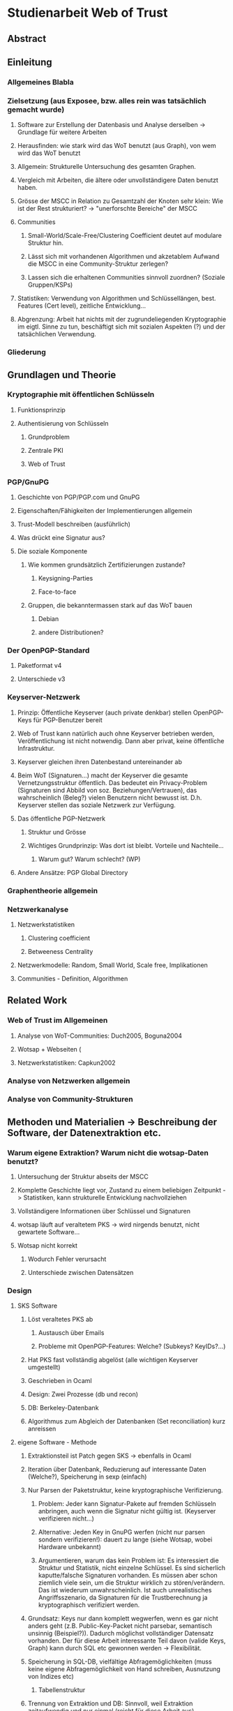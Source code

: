 * Studienarbeit Web of Trust
** Abstract
** Einleitung
*** Allgemeines Blabla
*** Zielsetzung (aus Exposee, bzw. alles rein was tatsächlich gemacht wurde)
**** Software zur Erstellung der Datenbasis und Analyse derselben -> Grundlage für weitere Arbeiten
**** Herausfinden: wie stark wird das WoT benutzt (aus Graph), von wem wird das WoT benutzt
**** Allgemein: Strukturelle Untersuchung des gesamten Graphen. 
**** Vergleich mit Arbeiten, die ältere oder unvollständigere Daten benutzt haben.
**** Grösse der MSCC in Relation zu Gesamtzahl der Knoten sehr klein: Wie ist der Rest strukturiert? -> "unerforschte Bereiche" der MSCC
**** Communities
***** Small-World/Scale-Free/Clustering Coefficient deutet auf modulare Struktur hin. 
***** Lässt sich mit vorhandenen Algorithmen und akzetablem Aufwand die MSCC in eine Community-Struktur zerlegen?
***** Lassen sich die erhaltenen Communities sinnvoll zuordnen? (Soziale Gruppen/KSPs)
**** Statistiken: Verwendung von Algorithmen und Schlüssellängen, best. Features (Cert level), zeitliche Entwicklung...
**** Abgrenzung: Arbeit hat nichts mit der zugrundeliegenden Kryptographie im eigtl. Sinne zu tun, beschäftigt sich mit sozialen Aspekten (?) und der tatsächlichen Verwendung.
*** Gliederung
** Grundlagen und Theorie
*** Kryptographie mit öffentlichen Schlüsseln
**** Funktionsprinzip
**** Authentisierung von Schlüsseln
***** Grundproblem
***** Zentrale PKI
***** Web of Trust
*** PGP/GnuPG
**** Geschichte von PGP/PGP.com und GnuPG
**** Eigenschaften/Fähigkeiten der Implementierungen allgemein
**** Trust-Modell beschreiben (ausführlich)
**** Was drückt eine Signatur aus?
**** Die soziale Komponente
***** Wie kommen grundsätzlich Zertifizierungen zustande?
****** Keysigning-Parties
****** Face-to-face
***** Gruppen, die bekanntermassen stark auf das WoT bauen
****** Debian
****** andere Distributionen?

*** Der OpenPGP-Standard
**** Paketformat v4
**** Unterschiede v3
*** Keyserver-Netzwerk
**** Prinzip: Öffentliche Keyserver (auch private denkbar) stellen OpenPGP-Keys für PGP-Benutzer bereit
**** Web of Trust kann natürlich auch ohne Keyserver betrieben werden, Veröffentlichung ist nicht notwendig. Dann aber privat, keine öffentliche Infrastruktur.
**** Keyserver gleichen ihren Datenbestand untereinander ab
**** Beim WoT (Signaturen...) macht der Keyserver die gesamte Vernetzungsstruktur öffentlich. Das bedeutet ein Privacy-Problem (Signaturen sind Abbild von soz. Beziehungen/Vertrauen), das wahrscheinlich (Beleg?) vielen Benutzern nicht bewusst ist. D.h. Keyserver stellen das soziale Netzwerk zur Verfügung.
**** Das öffentliche PGP-Netzwerk
***** Struktur und Grösse
***** Wichtiges Grundprinzip: Was dort ist bleibt. Vorteile und Nachteile...
****** Warum gut? Warum schlecht? (WP)
**** Andere Ansätze: PGP Global Directory
*** Graphentheorie allgemein
*** Netzwerkanalyse
**** Netzwerkstatistiken
***** Clustering coefficient
***** Betweeness Centrality
**** Netzwerkmodelle: Random, Small World, Scale free, Implikationen
**** Communities - Definition, Algorithmen
** Related Work
*** Web of Trust im Allgemeinen
**** Analyse von WoT-Communities: Duch2005, Boguna2004
**** Wotsap + Webseiten (
**** Netzwerkstatistiken: Capkun2002
*** Analyse von Netzwerken allgemein
*** Analyse von Community-Strukturen
** Methoden und Materialien -> Beschreibung der Software, der Datenextraktion etc.
*** Warum eigene Extraktion? Warum nicht die wotsap-Daten benutzt?
**** Untersuchung der Struktur abseits der MSCC
**** Komplette Geschichte liegt vor, Zustand zu einem beliebigen Zeitpunkt -> Statistiken, kann strukturelle Entwicklung nachvollziehen
**** Vollständigere Informationen über Schlüssel und Signaturen
**** wotsap läuft auf veraltetem PKS -> wird nirgends benutzt, nicht gewartete Software...
**** Wotsap nicht korrekt
***** Wodurch Fehler verursacht
***** Unterschiede zwischen Datensätzen

*** Design
**** SKS Software
***** Löst veraltetes PKS ab
****** Austausch über Emails
****** Probleme mit OpenPGP-Features: Welche? (Subkeys? KeyIDs?...)
***** Hat PKS fast vollständig abgelöst (alle wichtigen Keyserver umgestellt)
***** Geschrieben in Ocaml
***** Design: Zwei Prozesse (db und recon)
***** DB: Berkeley-Datenbank
***** Algorithmus zum Abgleich der Datenbanken (Set reconciliation) kurz anreissen

**** eigene Software - Methode
***** Extraktionsteil ist Patch gegen SKS -> ebenfalls in Ocaml
***** Iteration über Datenbank, Reduzierung auf interessante Daten (Welche?), Speicherung in sexp (einfach)
***** Nur Parsen der Paketstruktur, keine kryptographische Verifizierung.
****** Problem: Jeder kann Signatur-Pakete auf fremden Schlüsseln anbringen, auch wenn die Signatur nicht gültig ist. (Keyserver verifizieren nicht...)
****** Alternative: Jeden Key in GnuPG werfen (nicht nur parsen sondern verifizieren!): dauert zu lange (siehe Wotsap, wobei Hardware unbekannt)
****** Argumentieren, warum das kein Problem ist: Es interessiert die Struktur und Statistik, nicht einzelne Schlüssel. Es sind sicherlich kaputte/falsche Signaturen vorhanden. Es müssen aber schon ziemlich viele sein, um die Struktur wirklich zu stören/verändern. Das ist wiederum unwahrscheinlich. Ist auch unrealistisches Angriffsszenario, da Signaturen für die Trustberechnung ja kryptographisch verifiziert werden.
***** Grundsatz: Keys nur dann komplett wegwerfen, wenn es gar nicht anders geht (z.B. Public-Key-Packet nicht parsebar, semantisch unsinnig (Beispiel?)). Dadurch möglichst vollständiger Datensatz vorhanden. Der für diese Arbeit interessante Teil davon (valide Keys, Graph) kann durch SQL etc gewonnen werden -> Flexibilität.
***** Speicherung in SQL-DB, vielfältige Abfragemöglichkeiten (muss keine eigene Abfragemöglichkeit von Hand schreiben, Ausnutzung von Indizes etc)
****** Tabellenstruktur
***** Trennung von Extraktion und DB: Sinnvoll, weil Extraktion zeitaufwendig und nur einmal (reicht für diese Arbeit aus)
***** Könnte genauso neue Daten live in Datenbank kippen -> Service, der immer die aktuellen Daten anbietet

***** Ausblick: Weiterentwicklung zu "Messdatenservice" und automatische Generierung von Analysen
***** MPI
****** Warum: Graph zu gross, Algorithmen zu komplex...
****** Methode: Abwandlungen von BFS...
******* Distance_statistics trivial
******* Betweeness nach Brandes
** Ergebnisse
*** Kennzahlen Graph insgesamt
**** Wie viele Knoten, Kanten, etc.
*** Komponentenstruktur insgesamt
**** Zahl der Komponenten, Grössenverteilung (scale-free?)
**** Struktur der Komponenten -> wie sind diese untereinander vernetzt (Aggregatkanten...)
**** Zeichung der Struktur (bessere Zeichnung als bisher)
*** Kleine Komponenten (einige wenige herausgreifen + Gesamtbild)
**** Interne Struktur (Grade, Pfadlängen etc)
**** Zusammensetzung der Keys
***** Einteilung der Komponenten nach Nation, Institution, Zeit
***** Aktivität? Ist die Komponente über die Zeit entstanden oder auf einmal (KSP) (Ad-Hoc-Mass)

*** MSCC
**** Netzwerkstatistiken
***** Gradverteilung in/out
***** Zwischen ziemlich wenigen Keys gibt es gegenseitige Signaturen
***** Andere Eigenschaften: (durschnittliche Pfadlängen, Durchmesser, Radius, Eccentricity)
***** (Fehlt noch, trivial): MSD -> Mean significant distance
***** Fragestellung: Small-World? Scale-free?
****** Auch wenn die Gradverteilung nicht scale-free im strikten Sinn ist, hat sie doch wahrscheinlich qualitativ die Eigenschaften, die davon erwartet werden

*** Was anfangen mit Betweeness Centrality? Ist zwar ein hübsches Werkzeug, trägt aber nichts zur Fragestellung bei (?)

*** Communities
**** Liefern Algorithmen erkennbar sinnvolle Einteilung?
**** (falls ich dazu komme) Vergleich von directed und undirected: Motivation s.o.
**** lassen sich soziale Gruppen und KSPs unterscheiden?
**** Community-Struktur zeichnen
**** Interne Struktur der Communities
**** Vergleich mit Komponentenstruktur?
**** Komponenten sind letztendlich auch Communities, d.h. insgesamt Community-Analyse mit zwei Methoden

*** Statistiken
**** Verwendung von Algorithmen (Pubkey und Sig)
**** Zeitliche Entwicklung
***** Zeitliche Interpretation (Einführung von GnuPG, Änderung von Algorithmen-Defaults, SHA1-Problem...)
***** Wie entwickelt sich das Wachstum? Stagniert die Grössenentwicklung?
***** Wie ist das Alter der im Moment aktiven Schlüssel verteilt?
**** Verwendung von Cert levels
** Diskussion
*** MSCC ist die einzige Komponente, die ein aktives WoT mit globalem Anspruch(!) darstellt
*** Geringe Grösse der MSCC in Relation zur Gesamtzahl der Schlüssel und zum Internet
*** überwiegender Teil der PGP-Benutzer legt keinen Wert auf Authentication (oder macht das privat, ist aber unwahrscheinlich)
*** Aus Gradverteilung: Selbst in der MSCC ist die grosse Mehrzahl (Grad 1, 2) kaum angebunden, dadurch kaum Chance auf redundante Trust-Pfade, kaum Robustheit
*** Vergleich mit Literatur: Andere WoT-Analysen: Capkun etc.
*** Vergleich mit Literatur: Social Networks

*** Communities: Auflösungslimit
*** Communities: (falls nicht gemacht) eigentlich wären Overlapping Communities sinnvoll
*** Communities: Vergleich mit Literatur, insb. Paper zu WoT-Communities

*** Falls begründbar: WoT stellt ein Abbild sozialer Beziehungen dar und damit ein Tool für Traffic Analysis (Überwacher kann Punkte/Personen bestimmen, an denen weitere Überwachungsmassnahmen ansetzen können). Aus den Daten lassen sich ohne zusätzliche Informationen Erkenntnisse gewinnen, die einiges über Einzelpersonen und Projekte aussagen. Damit ergibt sich ein Privacy-Problem. Ist das den Leuten bewusst? Gibt es Alternativen, die ohne komplette Offenlegung der Beziehungen funktionieren?
*** Letzter Punkt muss abgeschwächt werden: Relevant ist der Mechanismus, mit dem Signaturen erzeugt werden: private signings _können_ Informationen preisgeben, KSPs tragen nichts wesentliches bei, weil zwischen den Teilnehmern im Allgemeinen keine Vertrauensbeziehung besteht. (Welcher Mechanismus stellt die Mehrheit dar?)
*** Nochmals abschwächen: Die eigentliche Vertrauensbeziehung im Sinne von introducer trust wird nicht offengelegt.
*** WoT setzt Vertrauensbeziehungen vorraus, löst nicht das Problem vertraulicher Kommunikation mit Personen, zu denen (noch) keine Vertrauensbeziehung besteht.
** Conclusion
*** "Toolbox" (naja) für Extraktion und Analyse von PGP-WoT-Daten
*** Analyseergebnisse
*** Nochmal betonen, dass Erreichbarkeit im WoT noch lange nichts über Trust/Validity aussagt. 
*** Wahrsch. Schlussfolgerung: Nerdspielzeug + ernsthaftes Werkzeug für klar umrissene Communities
*** Spekulation über Ursachen geringer Verwendung: Insgesamt zu komplex? Doku zu schlecht? Werkzeuge zu schlect?
*** Basis für Vergleich mit hierarchischer PKI?

